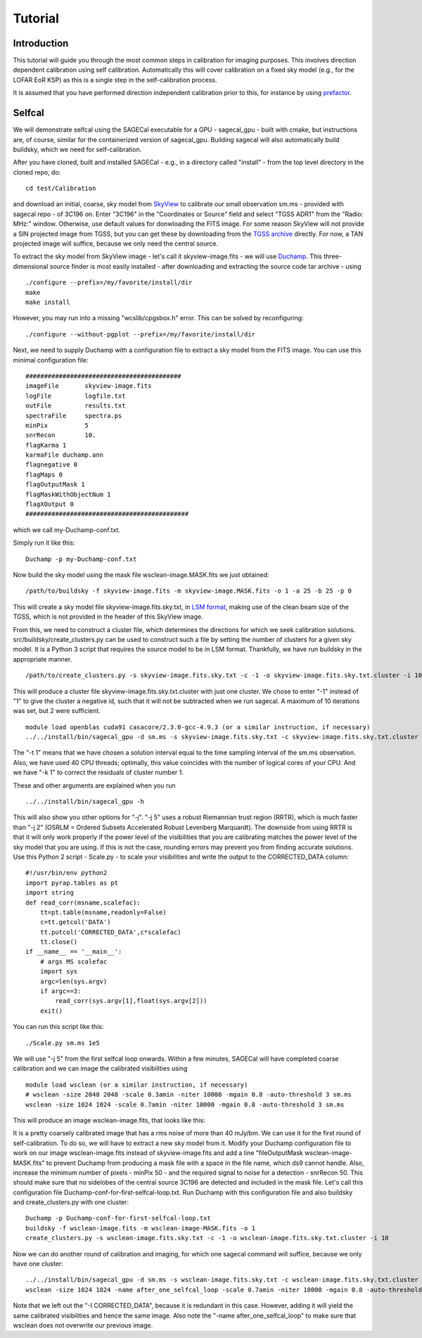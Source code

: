 Tutorial
========

Introduction
^^^^^^^^^^^^

This tutorial will guide you through the most common steps in calibration for imaging purposes. This involves direction dependent calibration using self calibration. Automatically this will cover calibration on a fixed sky model (e.g., for the LOFAR EoR KSP) as this is a single step in the self-calibration process.

It is assumed that you have performed direction independent calibration prior to this, for instance by using prefactor_.

.. _prefactor: https://github.com/lofar-astron/prefactor

Selfcal
^^^^^^^
We will demonstrate selfcal using the SAGECal executable for a GPU - sagecal_gpu - built with cmake, but instructions are, of course, similar for the containerized version of sagecal_gpu. Building sagecal will also automatically build buildsky, which we need for self-calibration.

After you have cloned, built and installed SAGECal - e.g., in a directory called "install" - from the top level directory in the cloned repo, do:

::

   cd test/Calibration

and download an initial, coarse, sky model from SkyView_ to calibrate our small observation sm.ms - provided with sagecal repo - of 3C196 on.  
Enter "3C196" in the "Coordinates or Source" field and select "TGSS ADR1" from the "Radio: MHz:" window. Otherwise, use default values for donwloading the FITS image. For some reason SkyView will not provide a SIN projected image from TGSS, but you can get these by downloading from the `TGSS archive`_ directly. For now, a TAN projected image will suffice, because we only need the central source.

.. _skyview: https://skyview.gsfc.nasa.gov/current/cgi/query.pl
.. _`TGSS archive`: https://vo.astron.nl/tgssadr/q_fits/cutout/form
 
To extract the sky model from SkyView image - let's call it skyview-image.fits - we will use Duchamp_. This three-dimensional source finder is most easily installed - after downloading and extracting the source code tar archive - using

::

   ./configure --prefix=/my/favorite/install/dir
   make
   make install


However, you may run into a missing "wcslib/cpgsbox.h" error. This can be solved by reconfiguring:

::

   ./configure --without-pgplot --prefix=/my/favorite/install/dir

Next, we need to supply Duchamp with a configuration file to extract a sky model from the FITS image. You can use this minimal configuration file:

:: 

   ##########################################
   imageFile       skyview-image.fits
   logFile         logfile.txt
   outFile         results.txt
   spectraFile     spectra.ps
   minPix          5
   snrRecon        10.
   flagKarma 1
   karmaFile duchamp.ann
   flagnegative 0
   flagMaps 0
   flagOutputMask 1
   flagMaskWithObjectNum 1
   flagXOutput 0
   ############################################

which we call my-Duchamp-conf.txt.

Simply run it like this:

::

   Duchamp -p my-Duchamp-conf.txt 

.. _Duchamp: https://www.atnf.csiro.au/people/Matthew.Whiting/Duchamp/

Now build the sky model using the mask file wsclean-image.MASK.fits we just obtained:

::

   /path/to/buildsky -f skyview-image.fits -m skyview-image.MASK.fits -o 1 -a 25 -b 25 -p 0

This will create a sky model file skyview-image.fits.sky.txt, in `LSM format`_, making use of the clean beam size of the TGSS, which is not provided in the header of this SkyView image.

.. _`LSM format`: https://github.com/nlesc-dirac/sagecal/blob/master/README.md#2c-sky-model-format 

From this, we need to construct a cluster file, which determines the directions for which we seek calibration solutions. src/buildsky/create_clusters.py can be used to construct such a file by setting the number of clusters for a given sky model. It is a Python 3 script that requires the source model to be in LSM format. Thankfully, we have run buildsky in the appropriate manner.

::

   /path/to/create_clusters.py -s skyview-image.fits.sky.txt -c -1 -o skyview-image.fits.sky.txt.cluster -i 10

This will produce a cluster file skyview-image.fits.sky.txt.cluster with just one cluster. We chose to enter "-1" instead of "1" to give the cluster a negative id, such that it will not be subtracted when we run sagecal. A maximum of 10 iterations was set, but 2 were sufficient.


::   

   module load openblas cuda91 casacore/2.3.0-gcc-4.9.3 (or a similar instruction, if necessary)
   ../../install/bin/sagecal_gpu -d sm.ms -s skyview-image.fits.sky.txt -c skyview-image.fits.sky.txt.cluster -n 40 -t 1 -p sm.ms.solutions -a 0 -e 4 -F 1 -j 2 -k 1 -B 1 -E 1  > sm.ms.output

The "-t 1" means that we have chosen a solution interval equal to the time sampling interval of the sm.ms observation. Also, we have used 40 CPU threads; optimally, this value coincides with the number of logical cores of your CPU. 
And we have "-k 1" to correct the residuals of cluster number 1. 

.. 
   We can also correct for the second (and third and fourth) direction - towards cluster # 2 - by entering "-k 2" while including the corrections we already derived for cluster # 1, by adding "-I CORRECTED_DATA". The latter accommodates for using the output of the first sagecal run as input. We will have to use this argument for all our subsequent sagecal runs. So issue these commands:

..   ../../install/bin/sagecal_gpu -d sm.ms -s skyview-image.fits.sky.txt -c skyview-image.fits.sky.txt.cluster -n 40 -t 1 -p sm.ms.solutions -a 0 -e 4 -F 1 -j 5 -k 2 -B 1 -E 1 -I CORRECTED_DATA > sm.ms.output
..   ../../install/bin/sagecal_gpu -d sm.ms -s skyview-image.fits.sky.txt -c skyview-image.fits.sky.txt.cluster -n 40 -t 1 -p sm.ms.solutions -a 0 -e 4 -F 1 -j 5 -k 3 -B 1 -E 1 -I CORRECTED_DATA > sm.ms.output
..   ../../install/bin/sagecal_gpu -d sm.ms -s skyview-image.fits.sky.txt -c skyview-image.fits.sky.txt.cluster -n 40 -t 1 -p sm.ms.solutions -a 0 -e 4 -F 1 -j 5 -k 4 -B 1 -E 1 -I CORRECTED_DATA > sm.ms.output
   
These and other arguments are explained when you run 

::

   ../../install/bin/sagecal_gpu -h

This will also show you other options for "-j". "-j 5" uses a robust Riemannian trust region (RRTR), which is much faster than "-j 2" (OSRLM = Ordered Subsets Accelerated Robust Levenberg Marquardt). The downside from using RRTR is that it will only work properly if the power level of the visibilities that you are calibrating matches the power level of the sky model that you are using. If this is not the case, rounding errors may prevent you from finding accurate solutions. Use this Python 2 script - Scale.py - to scale your visibilities and write the output to the CORRECTED_DATA column:

::

   #!/usr/bin/env python2
   import pyrap.tables as pt
   import string
   def read_corr(msname,scalefac):
       tt=pt.table(msname,readonly=False)
       c=tt.getcol('DATA')
       tt.putcol('CORRECTED_DATA',c*scalefac)
       tt.close()
   if __name__ == '__main__':
       # args MS scalefac
       import sys
       argc=len(sys.argv)
       if argc==3:
           read_corr(sys.argv[1],float(sys.argv[2]))
       exit()

You can run this script like this:

::

   ./Scale.py sm.ms 1e5

We will use "-j 5" from the first selfcal loop onwards.
Within a few minutes, SAGECal will have completed coarse calibration and we can image the calibrated visibilities using 

:: 

   module load wsclean (or a similar instruction, if necessary)
   # wsclean -size 2048 2048 -scale 0.3amin -niter 10000 -mgain 0.8 -auto-threshold 3 sm.ms 
   wsclean -size 1024 1024 -scale 0.7amin -niter 10000 -mgain 0.8 -auto-threshold 3 sm.ms

This will produce an image wsclean-image.fits, that looks like this:

.. image:: image_after_initial_calibration.png

It is a pretty coarsely calibrated image that has a rms noise of more than 40 mJy/bm. We can use it for the first round of self-calibration. To do so, we will have to extract a new sky model from it. Modify your Duchamp configuration file to work on our image wsclean-image.fits instead of skyview-image.fits and add a line "fileOutputMask  wsclean-image-MASK.fits" to prevent Duchamp from producing a mask file with a space in the file name, which ds9 cannot handle. Also, increase the minimum number of pixels - minPix 50 - and the required signal to noise for a detection - snrRecon 50. This should make sure that no sidelobes of the central source 3C196 are detected and included in the mask file.
Let's call this configuration file Duchamp-conf-for-first-selfcal-loop.txt. Run Duchamp with this configuration file and also buildsky and create_clusters.py with one cluster:

::

   Duchamp -p Duchamp-conf-for-first-selfcal-loop.txt
   buildsky -f wsclean-image.fits -m wsclean-image-MASK.fits -o 1
   create_clusters.py -s wsclean-image.fits.sky.txt -c -1 -o wsclean-image.fits.sky.txt.cluster -i 10

Now we can do another round of calibration and imaging, for which one sagecal command will suffice, because we only have one cluster:

::
   
   ../../install/bin/sagecal_gpu -d sm.ms -s wsclean-image.fits.sky.txt -c wsclean-image.fits.sky.txt.cluster -n 40 -t 1 -p sm.ms.solutions -a 0 -e 4 -F 1 -j 5 -k 1 -B 1 -E 1 -I CORRECTED_DATA > sm.ms.output
   wsclean -size 1024 1024 -name after_one_selfcal_loop -scale 0.7amin -niter 10000 -mgain 0.8 -auto-threshold 3 sm.ms

Note that  we left out the "-I CORRECTED_DATA", because it is redundant in this case. However, adding it will yield the same calibrated visibilities and hence the same image. Also note the "-name after_one_selfcal_loop" to make sure that wsclean does not overwrite our previous image.

